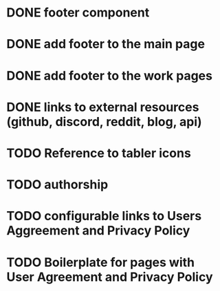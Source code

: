 
* DONE footer component

* DONE add footer to the main page

* DONE add footer to the work pages

* DONE links to external resources (github, discord, reddit, blog, api)

* TODO Reference to tabler icons

* TODO authorship

* TODO configurable links to Users Aggreement and Privacy Policy

* TODO Boilerplate for pages with User Agreement and Privacy Policy
